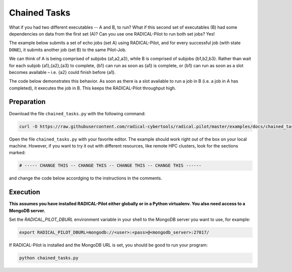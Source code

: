 .. _chapter_tutorial_chained_tasks:

*************
Chained Tasks
*************

What if you had two different executables -- A and B, to run? What if this second set of
executables (B) had some dependencies on data from the first set (A)? Can you use one RADICAL-Pilot
to run both set jobs? Yes!

The example below submits a set of echo jobs (set A) using RADICAL-Pilot, and
for every successful job (with state ``DONE``), it submits another job (set B)
to the same Pilot-Job.

We can think of  A is being comprised of subjobs {a1,a2,a3}, while B is
comprised of subjobs {b1,b2,b3}. Rather than wait for each subjob {a1},{a2},{a3}
to complete, {b1} can run as soon as {a1} is complete, or {b1} can run as soon
as a slot becomes available – i.e. {a2} could finish before {a1}.

The code below demonstrates this behavior. As soon as there is a slot available
to run a job in B (i.e. a job in A has completed), it executes the job in B.
This keeps the RADICAL-Pilot throughput high. 

------------
Preparation
------------

Download the file ``chained_tasks.py`` with the following command:

.. code-block:: bash

    curl -O https://raw.githubusercontent.com/radical-cybertools/radical.pilot/master/examples/docs/chained_tasks.py

Open the file ``chained_tasks.py`` with your favorite editor. The example should 
work right out of the box on your local machine. However, if you want to try it
out with different resources, like remote HPC clusters, look for the sections 
marked: 

.. code-block:: python

        # ----- CHANGE THIS -- CHANGE THIS -- CHANGE THIS -- CHANGE THIS ------

and change the code below accordging to the instructions in the comments.

.. You will need to make the necessary changes to ``chained_tasks.py`` as you
.. did in the previous example. 

.. The important difference between this file and the previous file is that there
.. are two separate "USER DEFINED TASK DESCRIPTION" sections - numbered 1 and 2.
.. Again, these two sections will not require any modifications for the purposes of
.. this tutorial. We will not review every variable again, but instead, review the
.. relationship between the 2 Task descriptions.

.. Go to line 104, "BEGIN USER DEFINED TASK DESCRIPTION." This looks a lot like the
.. description we saw in the previous example. It is also contained in a for loop
.. from 0 to the NUMBER_JOBS. We are running the same executable, with almost the
.. same arguments, except that we append an 'A' as an additional TASK_SET variable.
.. If we look at line 129ff, we see that as soon as a Task in the "A" set reaches the
.. "Done" state, we start what is defined in "BEGIN USER DEFINED TASK B DESCRIPTION"
.. as a "B" Task. This shows us an important feature of RADICAL-Pilot.  We can call
.. get_state() on a Task to find out if it is complete or not. The second task
.. description is to run the same executable, /bin/echo, and print instead that it
.. is a B Task, with its task number.


----------
Execution
----------

**This assumes you have installed RADICAL-Pilot either globally or in a 
Python virtualenv. You also need access to a MongoDB server.**

Set the `RADICAL_PILOT_DBURL` environment variable in your shell to the 
MongoDB server you want to use, for example:

.. code-block:: bash
        
        export RADICAL_PILOT_DBURL=mongodb://<user>:<pass>@<mongodb_server>:27017/

If RADICAL-Pilot is installed and the MongoDB URL is set, you should be good
to run your program: 

.. code-block:: bash

    python chained_tasks.py


   
